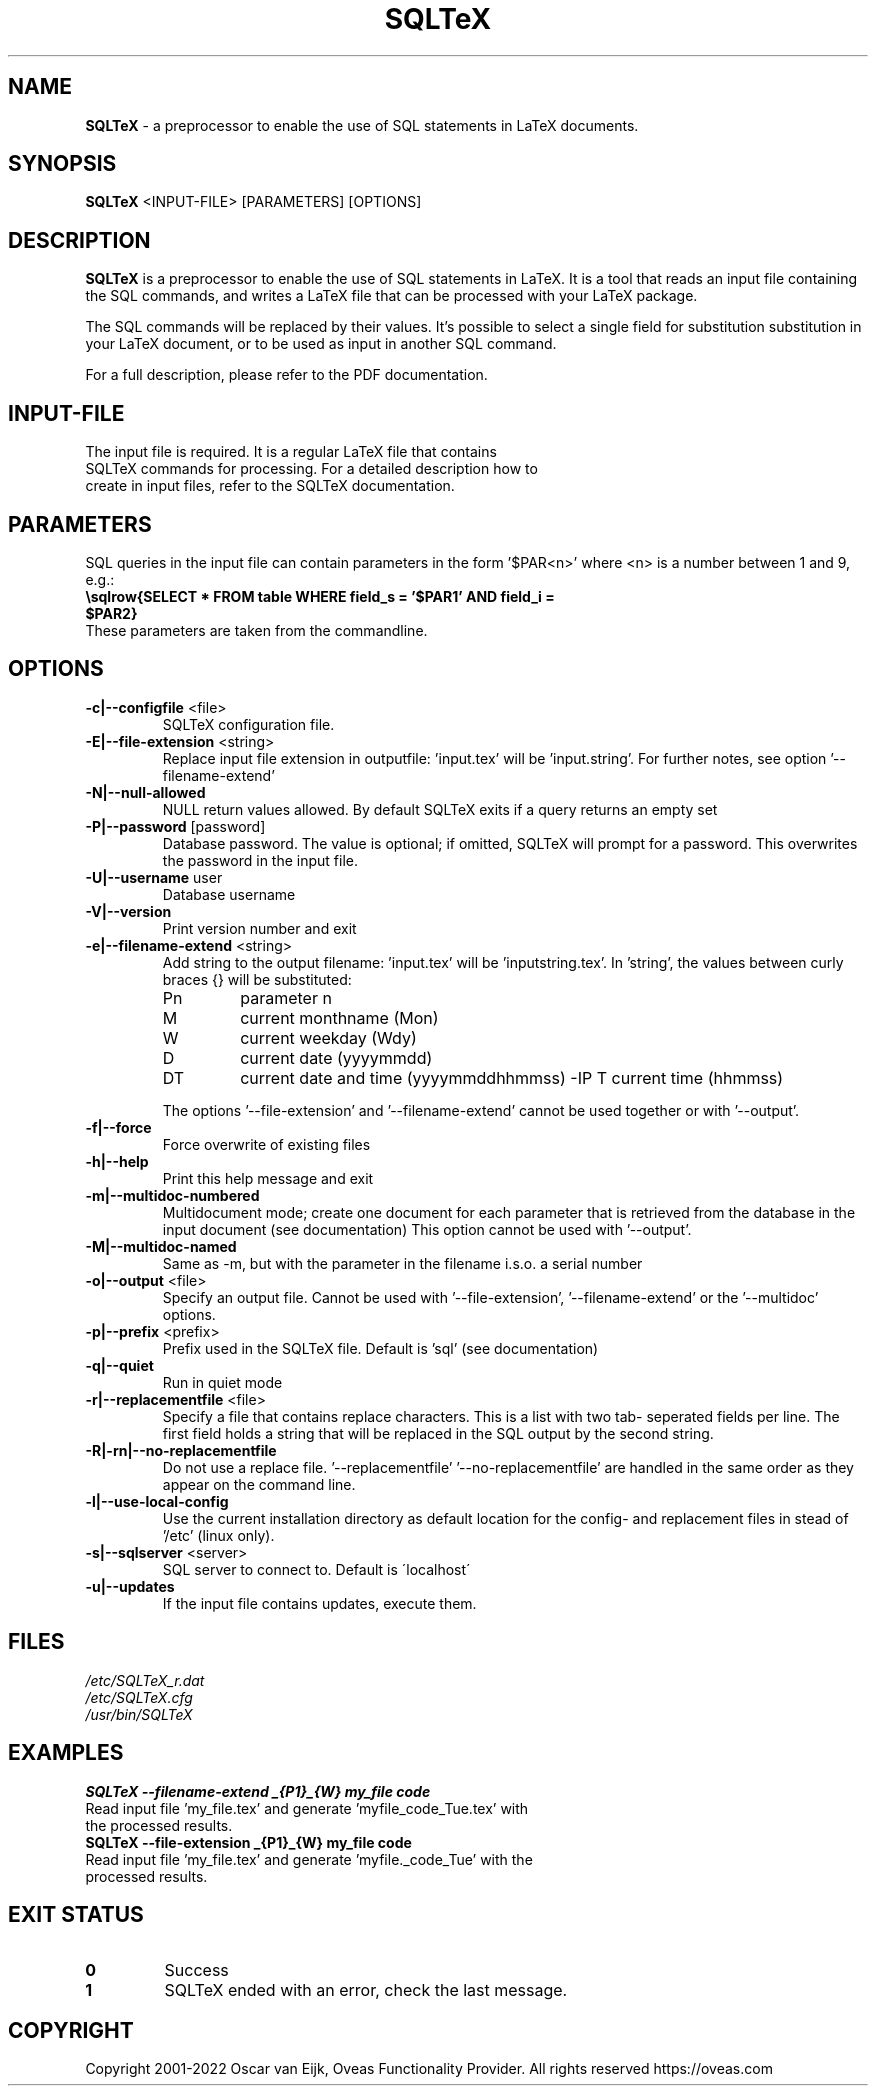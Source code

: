 .TH SQLTeX 1 "Version 2.2" "LaTeX preprocessor"

.SH NAME
.B SQLTeX
- a preprocessor to enable the use of SQL statements in LaTeX documents.

.SH SYNOPSIS
.B SQLTeX
.RB <INPUT-FILE>
.RB [PARAMETERS]
.RB [OPTIONS]

.SH DESCRIPTION
.B SQLTeX
is a preprocessor to enable the use of SQL statements in LaTeX. It is a tool that reads
an input file containing the SQL commands, and writes a LaTeX file that can be processed with your
LaTeX package.

The SQL commands will be replaced by their values. It's possible to select a single field for substitution
substitution in your LaTeX document, or to be used as input in another SQL command.

For a full description, please refer to the PDF documentation.

.SH INPUT-FILE
.TP
The input file is required. It is a regular LaTeX file that contains SQLTeX commands for processing. For a detailed description how to create in input files, refer to the SQLTeX documentation.

.SH PARAMETERS
SQL queries in the input file can contain parameters in the form '$PAR<n>' where <n> is a number between 1 and 9, e.g.:

.TP
\fB\\sqlrow{SELECT * FROM table WHERE field_s = '$PAR1' AND field_i = $PAR2}\fR

.TP
These parameters are taken from the commandline.

.SH OPTIONS

.IP "\fB-c|--configfile\fP <file>"
SQLTeX configuration file.

.IP "\fB-E|--file-extension\fP <string>"
Replace input file extension in outputfile: 'input.tex' will be 'input.string'.
For further notes, see option '--filename-extend'

.IP "\fB-N|--null-allowed\fP"
NULL return values allowed. By default SQLTeX exits if a query returns an empty set

.IP "\fB-P|--password\fP [password]"
Database password. The value is optional; if omitted, SQLTeX will prompt for a password. This overwrites the password in the input file.

.IP "\fB-U|--username\fP user"
Database username

.IP "\fB-V|--version\fP"
Print version number and exit

.IP "\fB-e|--filename-extend\fP <string>"
Add string to the output filename: 'input.tex' will be 'inputstring.tex'. In 'string', the values between curly braces {} will be substituted:
.PP
.RS
.IP Pn
parameter n
.IP M
current monthname (Mon)
.IP W
current weekday (Wdy)
.IP D
current date (yyyymmdd)
.IP DT
current date and time (yyyymmddhhmmss)
-IP T
current time (hhmmss)
.RE

.in +.7i
The options '--file-extension' and '--filename-extend' cannot be used together or with '--output'.
.in

.IP "\fB-f|--force\fP"
Force overwrite of existing files

.IP "\fB-h|--help\fP"
Print this help message and exit

.IP "\fB-m|--multidoc-numbered\fP"
Multidocument mode; create one document for each parameter that is retrieved from the database in the input document (see documentation)
This option cannot be used with '--output'.

.IP "\fB-M|--multidoc-named\fP"
Same as -m, but with the parameter in the filename i.s.o. a serial number

.IP "\fB-o|--output\fP <file>"
Specify an output file. Cannot be used with '--file-extension', '--filename-extend' or the '--multidoc' options.

.IP "\fB-p|--prefix\fP <prefix>"
Prefix used in the SQLTeX file. Default is 'sql' (see documentation)

.IP "\fB-q|--quiet\fP"
Run in quiet mode

.IP "\fB-r|--replacementfile\fP <file>"
Specify a file that contains replace characters. This is a list with two tab- seperated fields per line. The first field holds a string that will be replaced in the SQL output by the second string.

.IP "\fB-R|-rn|--no-replacementfile\fP"
Do not use a replace file. '--replacementfile' '--no-replacementfile' are handled in the same order as they appear on the command line.

.IP "\fB-l|--use-local-config\fP"
Use the current installation directory as default location for the config- and replacement files in stead of '/etc' (linux only).

.IP "\fB-s|--sqlserver\fP <server>"
SQL server to connect to. Default is \'localhost\'

.IP "\fB-u|--updates\fP"
If the input file contains updates, execute them.

.SH FILES
.TP
.I
/etc/SQLTeX_r.dat
.TP
.I
/etc/SQLTeX.cfg
.TP
.I
/usr/bin/SQLTeX

.SH EXAMPLES
.TP
.BI SQLTeX\ --filename-extend\ _{P1}_{W}\ my_file\ code
.TP
Read input file 'my_file.tex' and generate 'myfile_code_Tue.tex' with the processed results.

.TP
.BI SQLTeX\ --file-extension\ _{P1}_{W}\ my_file\ code
.TP
Read input file 'my_file.tex' and generate 'myfile._code_Tue' with the processed results.

.SH EXIT STATUS
.TP
.B
0
Success

.TP
.B
1
SQLTeX ended with an error, check the last message.

.SH COPYRIGHT
.PP
Copyright 2001-2022 Oscar van Eijk, Oveas Functionality Provider. All rights reserved
https://oveas.com

